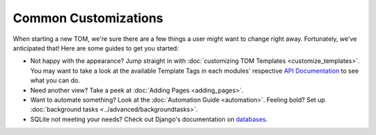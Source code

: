 *********************
Common Customizations
*********************

When starting a new TOM, we're sure there are a few things a user might want to change right away. Fortunately, we've anticipated that! Here are some guides to get you started:

* Not happy with the appearance? Jump straight in with :doc:`customizing TOM Templates <customize_templates>`. You may want to take a look at the available Template Tags in each modules' respective `API Documentation <https://tom-toolkit.readthedocs.io/en/stable/modules/modules.html>`_ to see what you can do.
* Need another view? Take a peek at :doc:`Adding Pages <adding_pages>`.
* Want to automate something? Look at the :doc:`Automation Guide <automation>`. Feeling bold? Set up :doc:`background tasks <../advanced/backgroundtasks>`.
* SQLite not meeting your needs? Check out Django's documentation on `databases <https://docs.djangoproject.com/en/2.2/topics/security/>`_.